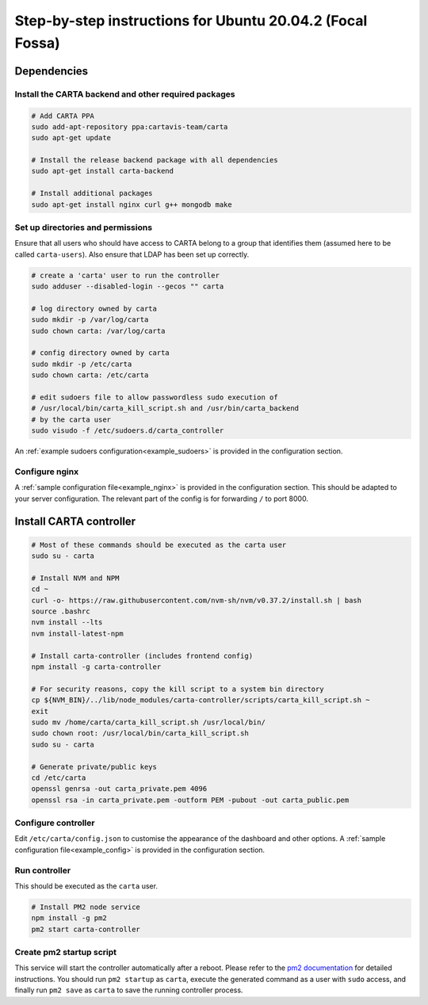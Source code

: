 .. _focal_instructions:

Step-by-step instructions for Ubuntu 20.04.2 (Focal Fossa)
==========================================================

Dependencies
------------

Install the CARTA backend and other required packages
~~~~~~~~~~~~~~~~~~~~~~~~~~~~~~~~~~~~~~~~~~~~~~~~~~~~~

.. code-block:: shell

    # Add CARTA PPA
    sudo add-apt-repository ppa:cartavis-team/carta
    sudo apt-get update

    # Install the release backend package with all dependencies
    sudo apt-get install carta-backend
    
    # Install additional packages
    sudo apt-get install nginx curl g++ mongodb make

Set up directories and permissions
~~~~~~~~~~~~~~~~~~~~~~~~~~~~~~~~~~

Ensure that all users who should have access to CARTA belong to a group that identifies them (assumed here to be called ``carta-users``). Also ensure that LDAP has been set up correctly.

.. code-block:: shell

    # create a 'carta' user to run the controller
    sudo adduser --disabled-login --gecos "" carta

    # log directory owned by carta
    sudo mkdir -p /var/log/carta
    sudo chown carta: /var/log/carta

    # config directory owned by carta
    sudo mkdir -p /etc/carta
    sudo chown carta: /etc/carta

    # edit sudoers file to allow passwordless sudo execution of 
    # /usr/local/bin/carta_kill_script.sh and /usr/bin/carta_backend
    # by the carta user  
    sudo visudo -f /etc/sudoers.d/carta_controller
    
An :ref:`example sudoers configuration<example_sudoers>` is provided in the configuration section.

Configure nginx
~~~~~~~~~~~~~~~

A :ref:`sample configuration file<example_nginx>` is provided in the configuration section. This should be adapted to your server configuration. The relevant part of the config is for forwarding ``/`` to port 8000.

Install CARTA controller
------------------------

.. code-block:: shell

    # Most of these commands should be executed as the carta user
    sudo su - carta

    # Install NVM and NPM
    cd ~
    curl -o- https://raw.githubusercontent.com/nvm-sh/nvm/v0.37.2/install.sh | bash
    source .bashrc
    nvm install --lts
    nvm install-latest-npm

    # Install carta-controller (includes frontend config)
    npm install -g carta-controller
    
    # For security reasons, copy the kill script to a system bin directory
    cp ${NVM_BIN}/../lib/node_modules/carta-controller/scripts/carta_kill_script.sh ~
    exit
    sudo mv /home/carta/carta_kill_script.sh /usr/local/bin/
    sudo chown root: /usr/local/bin/carta_kill_script.sh
    sudo su - carta
    
    # Generate private/public keys
    cd /etc/carta
    openssl genrsa -out carta_private.pem 4096
    openssl rsa -in carta_private.pem -outform PEM -pubout -out carta_public.pem
    
Configure controller
~~~~~~~~~~~~~~~~~~~~
    
Edit ``/etc/carta/config.json`` to customise the appearance of the dashboard and other options. A :ref:`sample configuration file<example_config>` is provided in the configuration section.
    
Run controller
~~~~~~~~~~~~~~

This should be executed as the ``carta`` user.

.. code-block:: shell

    # Install PM2 node service
    npm install -g pm2
    pm2 start carta-controller

Create pm2 startup script
~~~~~~~~~~~~~~~~~~~~~~~~~

This service will start the controller automatically after a reboot. Please refer to the `pm2 documentation <https://pm2.keymetrics.io/docs/usage/startup/>`_ for detailed instructions. You should run ``pm2 startup`` as ``carta``, execute the generated command as a user with ``sudo`` access, and finally run ``pm2 save`` as ``carta`` to save the running controller process.

